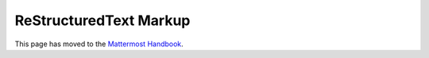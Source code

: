 ReStructuredText Markup
=======================

This page has moved to the `Mattermost Handbook <https://handbook.mattermost.com/operations/operations/company-processes/publishing/publishing-guidelines/voice-tone-and-writing-style-guidelines/documentation-style-guide#document-structure>`_.

